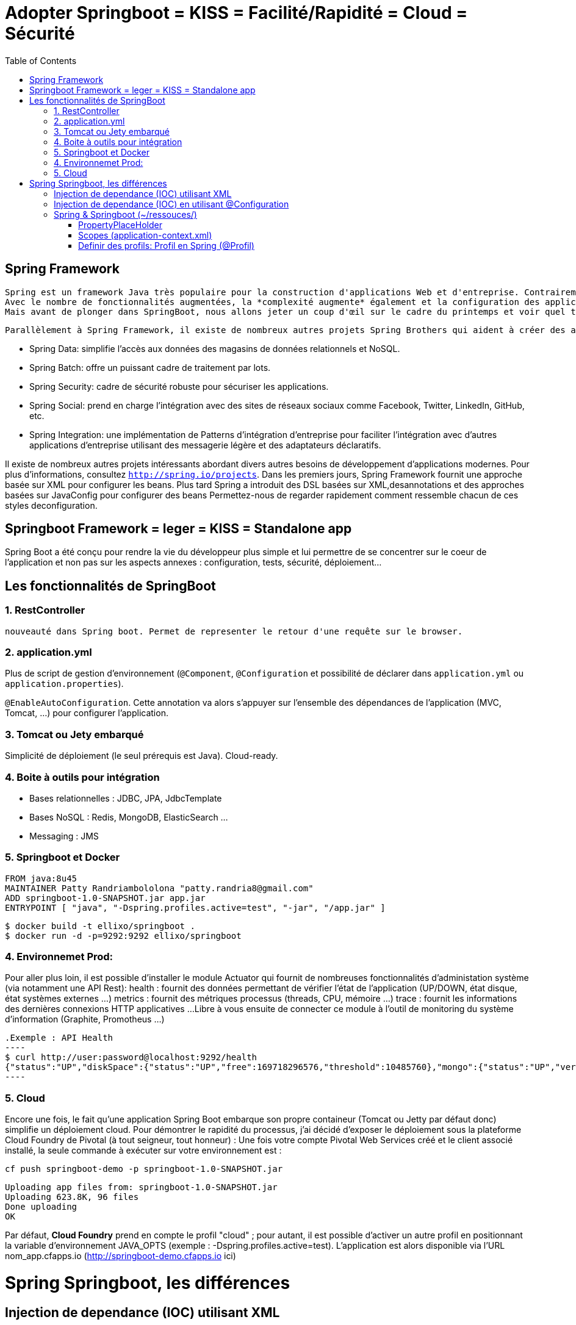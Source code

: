 :toc: auto
:toc-position: left
:toclevels: 3

= Adopter Springboot = KISS = Facilité/Rapidité = Cloud = Sécurité

== Spring Framework

	Spring est un framework Java très populaire pour la construction d'applications Web et d'entreprise. Contrairement à de nombreux autres cadres, qui se concentrentsur un seul domaine, Spring Framework offre une grande variété de fonctionnalités répondant aux besoins commerciaux modernes grâce à ses projets de portefeuilleLe framework Spring offre une flexibilité pour configurer les beans de plusieurs manières telles que XML , Annotations et JavaConfig .
	Avec le nombre de fonctionnalités augmentées, la *complexité augmente* également et la configuration des applications Spring devient *fastidieuse* et susceptible d'erreurs.L'équipe Spring a créé `SpringBoot` pour répondre à la complexité de la configuration.
	Mais avant de plonger dans SpringBoot, nous allons jeter un coup d'œil sur le cadre du printemps et voir quel type de problèmes SpringBoot essaie de résoudre.

	Parallèlement à Spring Framework, il existe de nombreux autres projets Spring Brothers qui aident à créer des applications répondant aux besoins des entreprises modernes:

* Spring Data: simplifie l'accès aux données des magasins de données relationnels et NoSQL.
* Spring Batch: offre un puissant cadre de traitement par lots.
* Spring Security: cadre de sécurité robuste pour sécuriser les applications.
* Spring Social: prend en charge l'intégration avec des sites de réseaux sociaux comme Facebook, Twitter, LinkedIn, GitHub, etc.
* Spring Integration: une implémentation de Patterns d'intégration d'entreprise pour faciliter l'intégration avec d'autres applications d'entreprise utilisant des messagerie légère et des adaptateurs déclaratifs.

Il existe de nombreux autres projets intéressants abordant divers autres besoins de développement d'applications modernes. Pour plus d'informations, consultez `http://spring.io/projects`. Dans les premiers jours, Spring Framework fournit une approche basée sur XML pour configurer les beans. Plus tard Spring a introduit des DSL basées sur XML,desannotations et des approches basées sur JavaConfig pour configurer des beans	Permettez-nous de regarder rapidement comment ressemble chacun de ces styles deconfiguration.

== Springboot Framework = leger = KISS = Standalone app
Spring Boot a été conçu pour rendre la vie du développeur plus simple et lui permettre de se concentrer sur le coeur de l’application et non pas sur les aspects
annexes : configuration, tests, sécurité, déploiement…​

== Les fonctionnalités de SpringBoot

=== 1. RestController
 nouveauté dans Spring boot. Permet de representer le retour d'une requête sur le browser.

=== 2. application.yml
Plus de script de gestion d'environnement (`@Component`, `@Configuration` et possibilité de déclarer dans `application.yml` ou `application.properties`).

`@EnableAutoConfiguration`. Cette annotation va alors s’appuyer sur l’ensemble des dépendances de l’application (MVC, Tomcat, …) pour configurer l’application.

=== 3. Tomcat ou Jety embarqué
Simplicité de déploiement (le seul prérequis est Java).
Cloud-ready.

=== 4. Boite à outils pour intégration
- Bases relationnelles : JDBC, JPA, JdbcTemplate
- Bases NoSQL : Redis, MongoDB, ElasticSearch …
- Messaging : JMS

=== 5. Springboot et Docker
	FROM java:8u45
	MAINTAINER Patty Randriambololona "patty.randria8@gmail.com"
	ADD springboot-1.0-SNAPSHOT.jar app.jar
	ENTRYPOINT [ "java", "-Dspring.profiles.active=test", "-jar", "/app.jar" ]

	$ docker build -t ellixo/springboot .
	$ docker run -d -p=9292:9292 ellixo/springboot

=== 4. Environnemet Prod:
Pour aller plus loin, il est possible d’installer le module Actuator qui fournit de nombreuses fonctionnalités d’administation système (via notamment une API Rest):
health : fournit des données permettant de vérifier l'état de l’application (UP/DOWN, état disque, état systèmes externes …​)
metrics : fournit des métriques processus (threads, CPU, mémoire …​)
trace : fournit les informations des dernières connexions HTTP applicatives …​
Libre à vous ensuite de connecter ce module à l’outil de monitoring du système d’information (Graphite, Promotheus …​)

	.Exemple : API Health
	----
	$ curl http://user:password@localhost:9292/health
	{"status":"UP","diskSpace":{"status":"UP","free":169718296576,"threshold":10485760},"mongo":{"status":"UP","version":"3.0.2"}}
	----

=== 5. Cloud
Encore une fois, le fait qu’une application Spring Boot embarque son propre containeur (Tomcat ou Jetty par défaut donc) simplifie un déploiement cloud.
Pour démontrer le rapidité du processus, j’ai décidé d’exposer le déploiement sous la plateforme Cloud Foundry de Pivotal (à tout seigneur, tout honneur) :
Une fois votre compte Pivotal Web Services créé et le client associé installé, la seule commande à exécuter sur votre environnement est :

`cf push springboot-demo -p springboot-1.0-SNAPSHOT.jar`

	Uploading app files from: springboot-1.0-SNAPSHOT.jar
	Uploading 623.8K, 96 files
	Done uploading
	OK

Par défaut, *Cloud Foundry* prend en compte le profil "cloud" ; pour autant, il est possible d’activer un autre profil en positionnant la variable d’environnement JAVA_OPTS (exemple : -Dspring.profiles.active=test).
L’application est alors disponible via l’URL nom_app.cfapps.io (http://springboot-demo.cfapps.io ici)


= Spring Springboot, les différences

== Injection de dependance (IOC) utilisant XML

TIP: @ComponentScan, @Component, @Autowired, @Qualifier

Dans Spring @ComponentScan representte la configuration de base de `Srping` dans `Spring` l'annotation vamapper `@ComponentScan(basePackages ={"spring.bean"}` ce qui est remplacer par `application.yml ou.properties` dans `Springboot`.

* @ComponentScan(basePackages ={"spring.bean"} recherche des @Bean pour être utilisé dans la classe `main`.
** @Component : est une classe que va chercher componentScan. Le @component seront des "@bean" dans le `main`
***	@Autowired : injection dans un service.
***	@Qualifier : moyen pour donner un nom a un component (le nom de la class) qui va être son ID

* pacquet `org.springframework.stereotype` est composé de
** @Component: une classe candidat dans le but est de scanner les composant de Spring
** @Controller: utilisé dans une application Spring MVC
** @Repository: utilisé pour définir une classe DAO (Data Access Object)
** @Service: utilisé pour définir le bisiness Services

IMPORTANT: Meta-Annotations sont des méthodes de classe mère exemple @Transactionnal

`@Autowired`: l'annotation fait de l'injection de dependance, elle peut être appelé sur un constructeur, une classe, une methode.

exemple sur une classe DAO
 - classe de configuration de la base de données (DAO) coit être annoté pas @Component
	 -- l'annotation `@Autowird` peut être appelé dans cette classe, sur les constructeurs et les méthodes

.Question: comment on fait si on veut injecter dans un champ private ?
- on utilise `@Autowird` ou `@Ressource`

.Question: qu'est ce qu'un prefix?
- Est utile pour mapper et accéder à une ressource. Dans `Spring` on peut utiliser des préfix sur le `classpath`,`file`,`http`,`(none)`

== Injection de dependance (IOC) en utilisant @Configuration
`@Configuration`: permet d'eviter de rediger un `fichier xml`. La configuration peut directement être écrit dans le main annoté @Bean.
exemple:

.exemple
---
@Bean
public DataBaseService data(){
	DataBaseService data = new DataBaseService();
	return data;
}
---

== Spring & Springboot (~/ressouces/)
- abstract=true bean sert a regrouper des propiété de class dans <bean></bean>
Question: pourquoi on ne peut pas mettre @Bean sur une methodes final
	- toutes les classes annotées @Configuration utilisé CGLIB de JavaConfig, en consequence toutes ses occurences ne peuvet être marquées en final ou private, donc @Bean n'ai pas pas accepté non plus en raison de CGLIB.

=== PropertyPlaceHolder
C'est un moyen de resoudre `${}` dans un fichier XML ou system ou variable d'environnement.

	1) déclarer en tant que @Bean dans main
	2) creer un fichier de configuration.properties
	3) mettre les variables dans ce fichier
	4) annoter la classe l'utilisant avec l'annotation @PropertySource

=== Scopes (application-context.xml)
Les scopes sont définis das la balise `<bean .. scope="xxx">` soit par singleton, prototype, session, request, global_session, application.

	- Singleton: est une et une seule instance d'un objet dans le Springframework
	- Prototype: exemple sur le cas de login, au lieu de redefinir plusieurs fois une configuration, on va écrire dans application.xml la configuration et on l'annote @Prototype
	- Session: environment web dont une instance va être créer à chaque session HTTP
	- Request: environment web dont une instance va être créer à chaque requette
	- Global session:

=== Definir des profils: Profil en Spring (@Profil)
`@Profile` peut être defini dans un fichier XML ou dans une class. Ca consiste a definir un profil basé sur une configuration.
exemple:
On a deux @bean methode de connexion à une base de données.

	1) on peut definir nommé un profil dessus
	2) on peut l'appelé sur une `class` avec @ActiveProfil("nomProfil")

